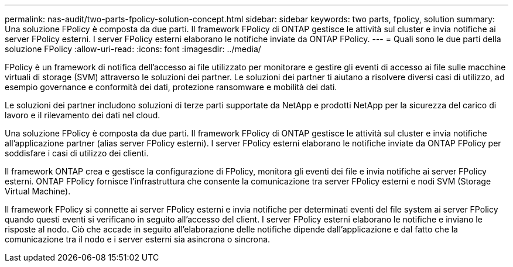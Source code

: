 ---
permalink: nas-audit/two-parts-fpolicy-solution-concept.html 
sidebar: sidebar 
keywords: two parts, fpolicy, solution 
summary: Una soluzione FPolicy è composta da due parti. Il framework FPolicy di ONTAP gestisce le attività sul cluster e invia notifiche ai server FPolicy esterni. I server FPolicy esterni elaborano le notifiche inviate da ONTAP FPolicy. 
---
= Quali sono le due parti della soluzione FPolicy
:allow-uri-read: 
:icons: font
:imagesdir: ../media/


[role="lead"]
FPolicy è un framework di notifica dell'accesso ai file utilizzato per monitorare e gestire gli eventi di accesso ai file sulle macchine virtuali di storage (SVM) attraverso le soluzioni dei partner. Le soluzioni dei partner ti aiutano a risolvere diversi casi di utilizzo, ad esempio governance e conformità dei dati, protezione ransomware e mobilità dei dati.

Le soluzioni dei partner includono soluzioni di terze parti supportate da NetApp e prodotti NetApp per la sicurezza del carico di lavoro e il rilevamento dei dati nel cloud.

Una soluzione FPolicy è composta da due parti. Il framework FPolicy di ONTAP gestisce le attività sul cluster e invia notifiche all'applicazione partner (alias server FPolicy esterni). I server FPolicy esterni elaborano le notifiche inviate da ONTAP FPolicy per soddisfare i casi di utilizzo dei clienti.

Il framework ONTAP crea e gestisce la configurazione di FPolicy, monitora gli eventi dei file e invia notifiche ai server FPolicy esterni. ONTAP FPolicy fornisce l'infrastruttura che consente la comunicazione tra server FPolicy esterni e nodi SVM (Storage Virtual Machine).

Il framework FPolicy si connette ai server FPolicy esterni e invia notifiche per determinati eventi del file system ai server FPolicy quando questi eventi si verificano in seguito all'accesso del client. I server FPolicy esterni elaborano le notifiche e inviano le risposte al nodo. Ciò che accade in seguito all'elaborazione delle notifiche dipende dall'applicazione e dal fatto che la comunicazione tra il nodo e i server esterni sia asincrona o sincrona.
